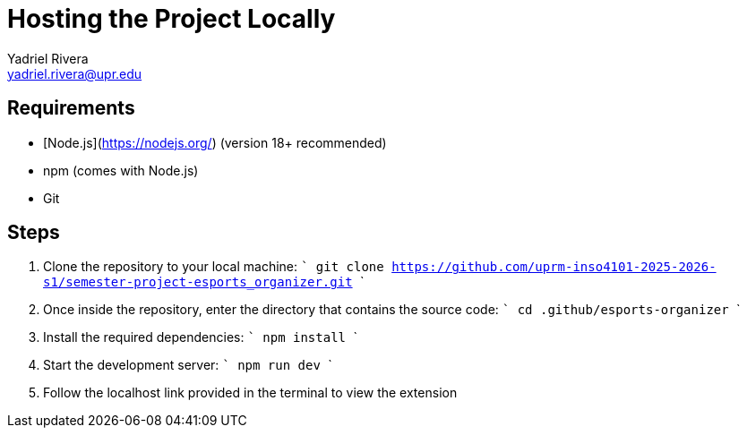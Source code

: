 = Hosting the Project Locally
Yadriel Rivera <yadriel.rivera@upr.edu>


== Requirements

* [Node.js](https://nodejs.org/) (version 18+ recommended)
* npm (comes with Node.js)
* Git

== Steps


1. Clone the repository to your local machine:
   ```
   git clone https://github.com/uprm-inso4101-2025-2026-s1/semester-project-esports_organizer.git
   ```

2. Once inside the repository, enter the directory that contains the source code:
   ```
   cd .github/esports-organizer
   ```

3. Install the required dependencies:
   ```
   npm install
   ```

4. Start the development server:
   ```
   npm run dev
   ```

5. Follow the localhost link provided in the terminal to view the extension